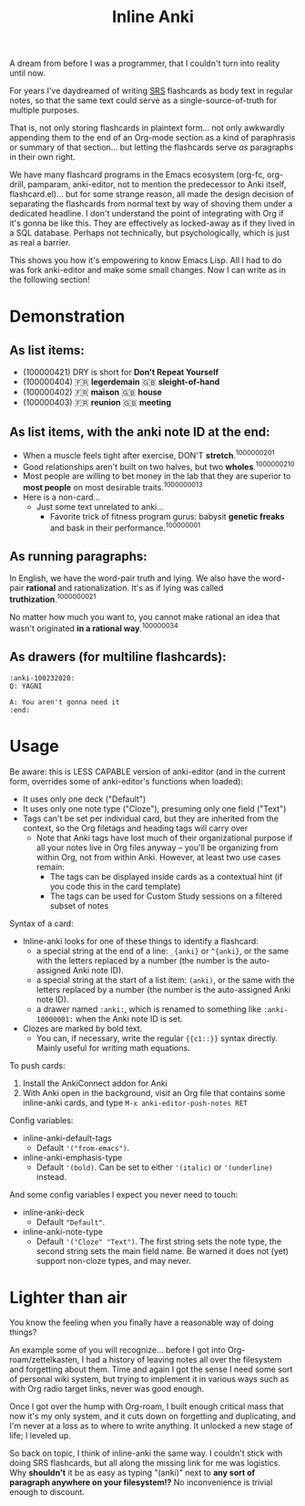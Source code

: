 #+TITLE: Inline Anki 

A dream from before I was a programmer, that I couldn't turn into reality until now.

For years I've daydreamed of writing [[https://en.wikipedia.org/wiki/Spaced_repetition#Software][SRS]] flashcards as body text in regular notes, so that the same text could serve as a single-source-of-truth for multiple purposes.

That is, not only storing flashcards in plaintext form... not only awkwardly appending them to the end of an Org-mode section as a kind of paraphrasis or summary of that section... but letting the flashcards serve /as/ paragraphs in their own right. 

We have many flashcard programs in the Emacs ecosystem (org-fc, org-drill, pamparam, anki-editor, not to mention the predecessor to Anki itself, flashcard.el)... but for some strange reason, all made the design decision of separating the flashcards from normal text by way of shoving them under a dedicated headline.  I don't understand the point of integrating with Org if it's gonna be like this.  They are effectively as locked-away as if they lived in a SQL database.  Perhaps not technically, but psychologically, which is just as real a barrier.

This shows you how it's empowering to know Emacs Lisp.  All I had to do was fork anki-editor and make some small changes.  Now I can write as in the following section!

* Demonstration
** As list items:

- (100000421) DRY is short for *Don't Repeat Yourself*
- (100000404) 🇫🇷 *legerdemain*  🇬🇧 *sleight-of-hand*
- (100000402) 🇫🇷 *maison*  🇬🇧 *house*
- (100000403) 🇫🇷 *reunion*  🇬🇧 *meeting*

** As list items, with the anki note ID at the end:

- When a muscle feels tight after exercise, DON'T *stretch*.^{1000000201}
- Good relationships aren't built on two halves, but two *wholes*.^{1000000210}
- Most people are willing to bet money in the lab that they are superior to *most people* on most desirable traits.^{1000000013}
- Here is a non-card...
  - Just some text unrelated to anki...
    - Favorite trick of fitness program gurus: babysit *genetic freaks* and bask in their performance.^{100000001}
  
** As running paragraphs:

In English, we have the word-pair truth and lying.  We also have the word-pair *rational* and rationalization.  It's as if lying was called *truthization*.^{1000000021}

No matter how much you want to, you cannot make rational an idea that wasn't originated *in a rational way*.^{100000034}

** As drawers (for multiline flashcards):

: :anki-100232020:
: Q: YAGNI
: 
: A: You aren't gonna need it
: :end:

* Usage

Be aware: this is LESS CAPABLE version of anki-editor (and in the current form, overrides some of anki-editor's functions when loaded):

- It uses only one deck ("Default")
- It uses only one note type ("Cloze"), presuming only one field ("Text")
- Tags can't be set per individual card, but they are inherited from the context, so the Org filetags and heading tags will carry over
  - Note that Anki tags have lost much of their organizational purpose if all your notes live in Org files anyway -- you'll be organizing from within Org, not from within Anki.  However, at least two use cases remain:
    - The tags can be displayed inside cards as a contextual hint (if you code this in the card template)
    - The tags can be used for Custom Study sessions on a filtered subset of notes

Syntax of a card:

- Inline-anki looks for one of these things to identify a flashcard:
  - a special string at the end of a line: =_{anki}= or =^{anki}=, or the same with the letters replaced by a number (the number is the auto-assigned Anki note ID).
  - a special string at the start of a list item: =(anki)=, or the same with the letters replaced by a number (the number is the auto-assigned Anki note ID).
  - a drawer named =:anki:=, which is renamed to something like =:anki-10000001:= when the Anki note ID is set.
- Clozes are marked by bold text.
  - You can, if necessary, write the regular ={{c1::}}= syntax directly.  Mainly useful for writing math equations.

To push cards:

1. Install the AnkiConnect addon for Anki
2. With Anki open in the background, visit an Org file that contains some inline-anki cards, and type =M-x anki-editor-push-notes RET=

Config variables:

- inline-anki-default-tags
  - Default ='("from-emacs")=.
- inline-anki-emphasis-type
  - Default ='(bold)=.  Can be set to either ='(italic)= or ='(underline)= instead.

And some config variables I expect you never need to touch:

- inline-anki-deck
  - Default ="Default"=.
- inline-anki-note-type
  - Default ='("Cloze" "Text")=.  The first string sets the note type, the second string sets the main field name.  Be warned it does not (yet) support non-cloze types, and may never.

* Lighter than air

You know the feeling when you finally have a reasonable way of doing things?

An example some of you will recognize...  before I got into Org-roam/zettelkasten, I had a history of leaving notes all over the filesystem and forgetting about them.  Time and again I got the sense I need some sort of personal wiki system, but trying to implement it in various ways such as with Org radio target links, never was good enough.

Once I got over the hump with Org-roam, I built enough critical mass that now it's my only system, and it cuts down on forgetting and duplicating, and I'm never at a loss as to where to write anything.  It unlocked a new stage of life; I leveled up.

So back on topic, I think of inline-anki the same way.  I couldn't stick with doing SRS flashcards, but all along the missing link for me was logistics.  Why *shouldn't* it be as easy as typing "(anki)" next to *any sort of paragraph anywhere on your filesystem!?*  No inconvenience is trivial enough to discount. 
